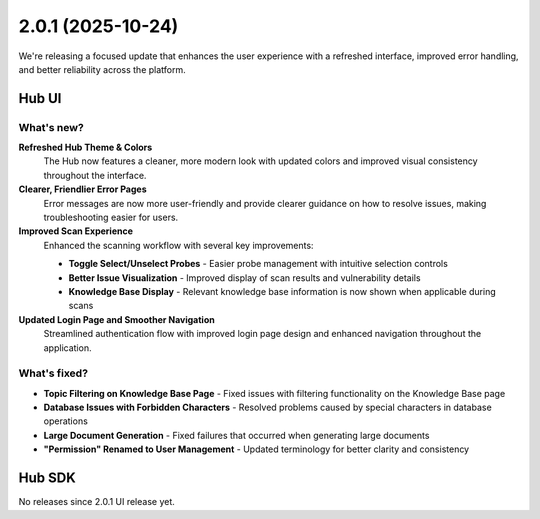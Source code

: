2.0.1 (2025-10-24)
==================

We're releasing a focused update that enhances the user experience with a refreshed interface, improved error handling, and better reliability across the platform.

Hub UI
------

What's new?
~~~~~~~~~~~~

**Refreshed Hub Theme & Colors**
   The Hub now features a cleaner, more modern look with updated colors and improved visual consistency throughout the interface.

**Clearer, Friendlier Error Pages**
   Error messages are now more user-friendly and provide clearer guidance on how to resolve issues, making troubleshooting easier for users.

**Improved Scan Experience**
   Enhanced the scanning workflow with several key improvements:
   
   * **Toggle Select/Unselect Probes** - Easier probe management with intuitive selection controls
   * **Better Issue Visualization** - Improved display of scan results and vulnerability details
   * **Knowledge Base Display** - Relevant knowledge base information is now shown when applicable during scans

**Updated Login Page and Smoother Navigation**
   Streamlined authentication flow with improved login page design and enhanced navigation throughout the application.

What's fixed?
~~~~~~~~~~~~~

- **Topic Filtering on Knowledge Base Page** - Fixed issues with filtering functionality on the Knowledge Base page
- **Database Issues with Forbidden Characters** - Resolved problems caused by special characters in database operations
- **Large Document Generation** - Fixed failures that occurred when generating large documents
- **"Permission" Renamed to User Management** - Updated terminology for better clarity and consistency

Hub SDK
-------

No releases since 2.0.1 UI release yet.